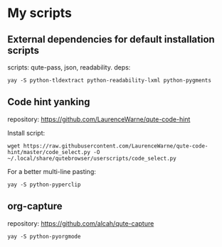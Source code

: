 * My scripts


** External dependencies for default installation scripts 

scripts: qute-pass, json, readability.
deps:
: yay -S python-tldextract python-readability-lxml python-pygments

** Code hint yanking

repository: https://github.com/LaurenceWarne/qute-code-hint

Install script:
: wget https://raw.githubusercontent.com/LaurenceWarne/qute-code-hint/master/code_select.py -O ~/.local/share/qutebrowser/userscripts/code_select.py
For a better multi-line pasting:
: yay -S python-pyperclip

** org-capture
repository: https://github.com/alcah/qute-capture
: yay -S python-pyorgmode
